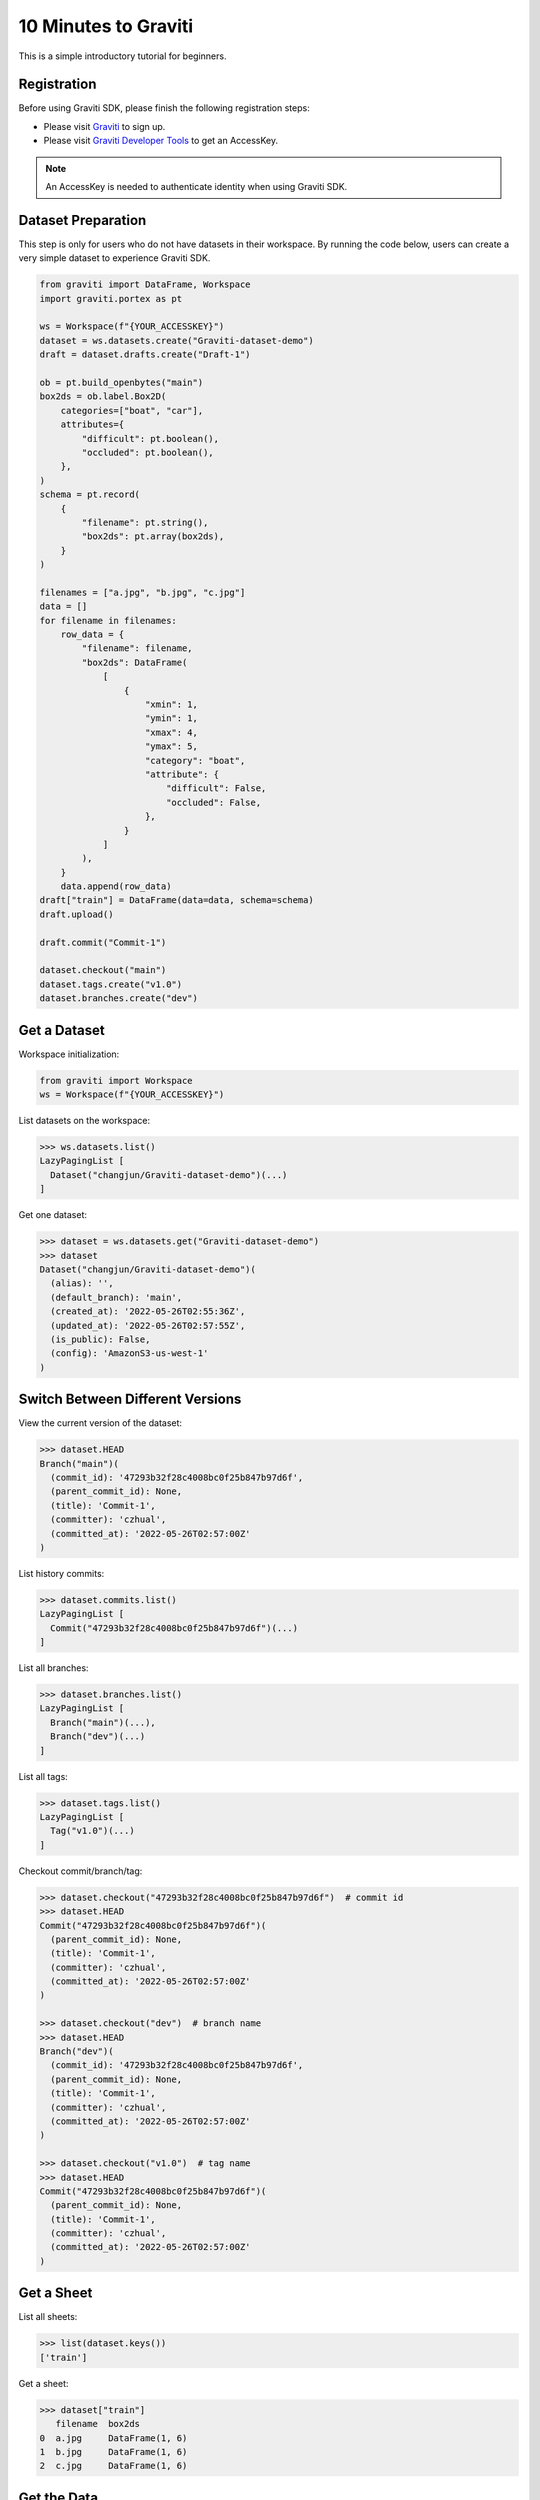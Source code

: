 ..
 Copyright 2022 Graviti. Licensed under MIT License.

#######################
 10 Minutes to Graviti
#######################

This is a simple introductory tutorial for beginners.

**************
 Registration
**************

Before using Graviti SDK, please finish the following registration steps:

- Please visit `Graviti`_ to sign up.
- Please visit `Graviti Developer Tools`_ to get an AccessKey.

.. _Graviti: https://www.graviti.com
.. _Graviti Developer Tools: https://gas.graviti.com/tensorbay/developer

.. note::
   An AccessKey is needed to authenticate identity when using Graviti SDK.

*********************
 Dataset Preparation
*********************

This step is only for users who do not have datasets in their workspace. By running the code
below, users can create a very simple dataset to experience Graviti SDK.

.. code:: python

   from graviti import DataFrame, Workspace
   import graviti.portex as pt

   ws = Workspace(f"{YOUR_ACCESSKEY}")
   dataset = ws.datasets.create("Graviti-dataset-demo")
   draft = dataset.drafts.create("Draft-1")

   ob = pt.build_openbytes("main")
   box2ds = ob.label.Box2D(
       categories=["boat", "car"],
       attributes={
           "difficult": pt.boolean(),
           "occluded": pt.boolean(),
       },
   )
   schema = pt.record(
       {
           "filename": pt.string(),
           "box2ds": pt.array(box2ds),
       }
   )

   filenames = ["a.jpg", "b.jpg", "c.jpg"]
   data = []
   for filename in filenames:
       row_data = {
           "filename": filename,
           "box2ds": DataFrame(
               [
                   {
                       "xmin": 1,
                       "ymin": 1,
                       "xmax": 4,
                       "ymax": 5,
                       "category": "boat",
                       "attribute": {
                           "difficult": False,
                           "occluded": False,
                       },
                   }
               ]
           ),
       }
       data.append(row_data)
   draft["train"] = DataFrame(data=data, schema=schema)
   draft.upload()

   draft.commit("Commit-1")

   dataset.checkout("main")
   dataset.tags.create("v1.0")
   dataset.branches.create("dev")

***************
 Get a Dataset
***************

Workspace initialization:

.. code:: python

   from graviti import Workspace
   ws = Workspace(f"{YOUR_ACCESSKEY}")

List datasets on the workspace:

.. code:: python

   >>> ws.datasets.list()
   LazyPagingList [
     Dataset("changjun/Graviti-dataset-demo")(...)
   ]

Get one dataset:

.. code:: python

   >>> dataset = ws.datasets.get("Graviti-dataset-demo")
   >>> dataset
   Dataset("changjun/Graviti-dataset-demo")(
     (alias): '',
     (default_branch): 'main',
     (created_at): '2022-05-26T02:55:36Z',
     (updated_at): '2022-05-26T02:57:55Z',
     (is_public): False,
     (config): 'AmazonS3-us-west-1'
   )

***********************************
 Switch Between Different Versions
***********************************

View the current version of the dataset:

.. code:: python

   >>> dataset.HEAD
   Branch("main")(
     (commit_id): '47293b32f28c4008bc0f25b847b97d6f',
     (parent_commit_id): None,
     (title): 'Commit-1',
     (committer): 'czhual',
     (committed_at): '2022-05-26T02:57:00Z'
   )

List history commits:

.. code:: python

   >>> dataset.commits.list()
   LazyPagingList [
     Commit("47293b32f28c4008bc0f25b847b97d6f")(...)
   ]

List all branches:

.. code:: python

   >>> dataset.branches.list()
   LazyPagingList [
     Branch("main")(...),
     Branch("dev")(...)
   ]

List all tags:

.. code:: python

   >>> dataset.tags.list()
   LazyPagingList [
     Tag("v1.0")(...)
   ]

Checkout commit/branch/tag:

.. code:: python

   >>> dataset.checkout("47293b32f28c4008bc0f25b847b97d6f")  # commit id
   >>> dataset.HEAD
   Commit("47293b32f28c4008bc0f25b847b97d6f")(
     (parent_commit_id): None,
     (title): 'Commit-1',
     (committer): 'czhual',
     (committed_at): '2022-05-26T02:57:00Z'
   )

   >>> dataset.checkout("dev")  # branch name
   >>> dataset.HEAD
   Branch("dev")(
     (commit_id): '47293b32f28c4008bc0f25b847b97d6f',
     (parent_commit_id): None,
     (title): 'Commit-1',
     (committer): 'czhual',
     (committed_at): '2022-05-26T02:57:00Z'
   )

   >>> dataset.checkout("v1.0")  # tag name
   >>> dataset.HEAD
   Commit("47293b32f28c4008bc0f25b847b97d6f")(
     (parent_commit_id): None,
     (title): 'Commit-1',
     (committer): 'czhual',
     (committed_at): '2022-05-26T02:57:00Z'
   )


*************
 Get a Sheet
*************

List all sheets:

.. code:: python

   >>> list(dataset.keys())
   ['train']

Get a sheet:

.. code:: python

   >>> dataset["train"]
      filename  box2ds
   0  a.jpg     DataFrame(1, 6)
   1  b.jpg     DataFrame(1, 6)
   2  c.jpg     DataFrame(1, 6)

**************
 Get the Data
**************

Get the DataFrame:

.. code:: python

   >>> df = dataset["train"]
   >>> df
      filename  box2ds
   0  a.jpg     DataFrame(1, 6)
   1  b.jpg     DataFrame(1, 6)
   2  c.jpg     DataFrame(1, 6)


View the schema of the sheet:

.. code:: python

   >>> df.schema
   record(
     fields={
       'filename': string(),
       'box2ds': array(
         items=label.Box2D(
           coords=float32(),
           categories=['boat', 'car'],
           attributes={
             'difficult': boolean(),
             'occluded': boolean(),
           },
         ),
       ),
     },
   )

Get the data by rows or columns:

.. code:: python

   >>> df.loc[0]
   filename  a.jpg
   box2ds    DataFrame(1, 6)

.. code:: python

   >>> df["box2ds"]
   0  DataFrame(1, 6)
   1  DataFrame(1, 6)
   2  DataFrame(1, 6)

.. code:: python

   >>> df.loc[0]["box2ds"]
      xmin  ymin  xmax  ymax  category  attribute
                                        difficult  occluded
   0  1.0   1.0   4.0   5.0   boat      False      False

.. code:: python

   >>> df["box2ds"][0]
      xmin  ymin  xmax  ymax  category  attribute
                                        difficult  occluded
   0  1.0   1.0   4.0   5.0   boat      False      False


*****************
 Search the Data
*****************

Search the data within a specified sheet:

.. code:: python

   >>> criteria = {
   ...     "opt": "or",
   ...     "value": [
   ...         {
   ...              "opt": "eq",
   ...              "key": "filename",
   ...              "value": "a.jpg"
   ...          },
   ...         {
   ...              "opt": "eq",
   ...              "key": "filename",
   ...              "value": "b.jpg"
   ...          },
   ...     ]
   ... }
   >>> dataset.search("train", criteria)
      filename  box2ds
   0  a.jpg     DataFrame(1, 6)
   1  b.jpg     DataFrame(1, 6)
